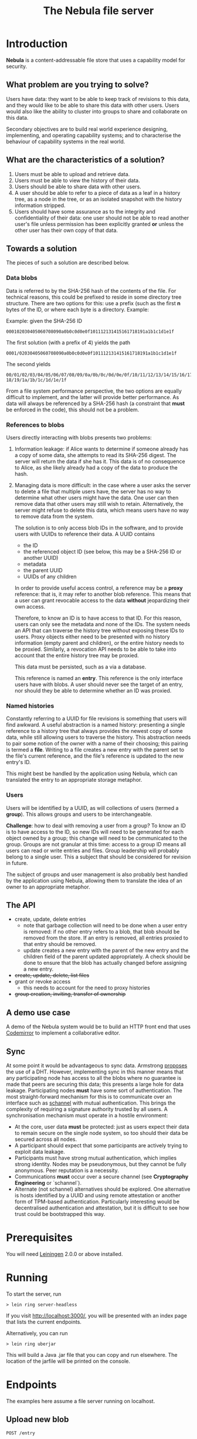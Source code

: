 #+TITLE: The Nebula file server

* Introduction

  *Nebula* is a content-addressable file store that uses a capability
  model for security.

** What problem are you trying to solve?

   Users have data: they want to be able to keep track of revisions to
   this data, and they would like to be able to share this data with
   other users. Users would also like the ability to cluster into
   groups to share and collaborate on this data.

   Secondary objectives are to build real world experience designing,
   implementing, and operating capability systems; and to characterise
   the behaviour of capability systems in the real world.

** What are the characteristics of a solution?

   1. Users must be able to upload and retrieve data.
   2. Users must be able to view the history of their data.
   3. Users should be able to share data with other users.
   4. A user should be able to refer to a piece of data as a leaf in a
      history tree, as a node in the tree, or as an isolated snapshot
      with the history information stripped.
   5. Users should have some assurance as to the integrity and
      confidentiality of their data: one user should not be able to
      read another user's file unless permission has been explicitly
      granted *or* unless the other user has their own copy of that
      data.

** Towards a solution

   The pieces of such a solution are described below.

*** Data blobs

   Data is referred to by the SHA-256 hash of the contents of the
   file. For technical reasons, this could be prefixed to reside in
   some directory tree structure. There are two options for this: use
   a prefix (such as the first *n* bytes of the ID, or where each byte
   is a directory. Example:

   Example: given the SHA-256 ID

#+BEGIN_EXAMPLE
000102030405060708090a0b0c0d0e0f101112131415161718191a1b1c1d1e1f
#+END_EXAMPLE


   The first solution (with a prefix of 4) yields the path

#+BEGIN_EXAMPLE
0001/02030405060708090a0b0c0d0e0f101112131415161718191a1b1c1d1e1f
#+END_EXAMPLE

   The second yields

#+BEGIN_EXAMPLE
00/01/02/03/04/05/06/07/08/09/0a/0b/0c/0d/0e/0f/10/11/12/13/14/15/16/17/\
18/19/1a/1b/1c/1d/1e/1f
#+END_EXAMPLE

    From a file system performance perspective, the two options are
    equally difficult to implement, and the latter will provide better
    performance. As data will always be referenced by a SHA-256 hash
    (a constraint that **must** be enforced in the code), this should
    not be a problem.

*** References to blobs

Users directly interacting with blobs presents two problems:

1. Information leakage: if Alice wants to determine if someone already
   has a copy of some data, she attempts to read its SHA-256
   digest. The server will return the data if she has it. This data is
   of no consequence to Alice, as she likely already had a copy of the
   data to produce the hash.
2. Managing data is more difficult: in the case where a user asks the
   server to delete a file that multiple users have, the server has no
   way to determine what other users might have the data. One user can
   then remove data that other users may still wish to
   retain. Alternatively, the server might refuse to delete this data,
   which means users have no way to remove data from the system.

   The solution is to only access blob IDs in the software, and to
   provide users with UUIDs to reference their data. A UUID contains

   + the ID
   + the referenced object ID (see below, this may be a SHA-256 ID or
     another UUID)
   + metadata
   + the parent UUID
   + UUIDs of any children

   In order to provide useful access control, a reference may be
   a *proxy* reference: that is, it may refer to another blob
   reference. This means that a user can grant revocable access to the
   data *without* jeopardizing their own access.

   Therefore, to know an ID is to have access to that ID. For this
   reason, users can only see the metadata and none of the IDs. The
   system needs an API that can traverse the history tree without
   exposing these IDs to users. Proxy objects either need to be
   presented with no history information (empty parent and children),
   or the entire history needs to be proxied. Similarly, a revocation
   API needs to be able to take into account that the entire history
   tree may be proxied.

   This data must be persisted, such as a via a database.

   This reference is named an *entry*. This reference is the only
   interface users have with blobs. A user should never see the target
   of an entry, nor should they be able to determine whether an ID was
   proxied.

*** Named histories

    Constantly referring to a UUID for file revisions is something
    that users will find awkward. A useful abstraction is a named
    history: presenting a single reference to a history tree that
    always provides the newest copy of some data, while still allowing
    users to traverse the history. This abstraction needs to pair some
    notion of the owner with a name of their choosing; this pairing is
    termed a *file*. Writing to a file creates a new entry with the
    parent set to the file's current reference, and the file's
    reference is updated to the new entry's ID.

    This might best be handled by the application using Nebula, which
    can translated the entry to an appropriate storage metaphor.

*** Users

    Users will be identified by a UUID, as will collections of users
    (termed a *group*). This allows groups and users to be
    interchangeable.

    *Challenge*: how to deal with removing a user from a group? To know
    an ID is to have access to the ID, so new IDs will need to be
    generated for each object owned by a group; this change will need to
    be communicated to the group. Groups are not granular at this time:
    access to a group ID means all users can read or write entries and
    files. Group leadership will probably belong to a single user. This a
    subject that should be considered for revision in future.

    The subject of groups and user management is also probably best
    handled by the application using Nebula, allowing them to
    translate the idea of an owner to an appropriate metaphor.

** The API

   + create, update, delete entries
     + note that garbage collection will need to be done when a user
       entry is removed: if no other entry refers to a blob, that blob
       should be removed from the store. If an entry is removed, all
       entries proxied to that entry should be removed.
     + update creates a new entry with the parent of the new entry and
       the children field of the parent updated appropriately. A check
       should be done to ensure that the blob has actually changed before
       assigning a new entry.
   + +create, update, delete, list files+
   + grant or revoke access
     + this needs to account for the need to proxy histories
   + +group creation, inviting, transfer of ownership+

** A demo use case

   A demo of the Nebula system would be to build an HTTP front end
   that uses [[https://codemirror.org/][Codemirror]] to implement a
   collaborative editor.

** Sync

   At some point it would be advantageous to sync data. Armstrong
   [[http://joearms.github.io/2015/03/12/The_web_of_names.html][proposes]] the use of a DHT. However, implementing sync in this
   manner means that any participating node has access to all the
   blobs where no guarantee is made that peers are securing this data;
   this presents a large hole for data leakage. Participating
   nodes **must** have some sort of authentication. The most
   straight-forward mechanism for this is to communicate over an
   interface such as [[https://kyleisom.net/projects/schannel/][schannel]] with mutual authentication. This brings
   the complexity of requiring a signature authority trusted by all
   users. A synchronisation mechanism must operate in a hostile
   environment:

   + At the core, user data *must* be protected: just as users expect
     their data to remain secure on the single node system, so too should
     their data be secured across all nodes.
   + A participant should expect that some participants are actively
     trying to exploit data leakage.
   + Participants must have strong mutual authentication, which implies
     strong identity. Nodes may be pseudonymous, but they cannot be fully
     anonymous. Peer reputation is a necessity.
   + Communications **must** occur over a secure channel (see
     *Cryptography Engineering* or `schannel`).
   + Alternate (not schannel) alternatives should be explored. One
     alternative is hosts identified by a UUID and using remote
     attestation or another form of TPM-based
     authentication. Particularly interesting would be decentralised
     authentication and attestation, but it is difficult to see how trust
     could be bootstrapped this way.

* Prerequisites

  You will need [[https://github.com/technomancy/leiningen][Leiningen]] 2.0.0 or above installed.

* Running

  To start the server, run

#+BEGIN_EXAMPLE
> lein ring server-headless
#+END_EXAMPLE

  If you visit [[http://localhost:3000/]], you will be presented with an
  index page that lists the current endpoints.

  Alternatively, you can run

#+BEGIN_EXAMPLE
> lein ring uberjar
#+END_EXAMPLE

  This will build a Java .jar file that you can copy and run
  elsewhere. The location of the jarfile will be printed on the
  console.

* Endpoints

The examples here assume a file server running on localhost.

** Upload new blob

   =POST /entry=

   This takes a "file" parameter; right now this is due to a
   limitation in my understanding of how Clojure's web libraries work.
   Eventually, this will be the request body and not a form.

#+BEGIN_EXAMPLE
> cat file.txt
> *** Hello, world.
> curl -F file=@file.txt localhost:3000/entry
#+END_EXAMPLE

   The endpoint will return the UUID of the file entry if the blob was
   uploaded successfully. This UUID is the only way for the user to
   access the file.

** Retrieve a blob

  =GET /entry/:uuid=

  This retrieves the blob referenced by UUID, if such an entry
  exists. For example, if the upload returned the UUID
  2181203d-7c99-4cf3-8461-f0702565819b,

#+BEGIN_EXAMPLE
> curl localhost:3000/entry/2181203d-7c99-4cf3-8461-f0702565819b
*** Hello, world
#+END_EXAMPLE

  would return the contents of the file.

  Files are currently returned as /application\/octet-stream/ right
  now. Some thought needs to be given to MIME-type handling (or
  whether that's something the file server needs to worry about.

** Update a blob

   =POST /entry/:uuid=

   This uploads a new blob, signifying that it is a modified version
   of the entry referenced by the UUID. This will upload the new blob
   and set its parent to UUID.

#+BEGIN_EXAMPLE
> cat file.txt
*** Hello, world!
> curl -X POST localhost:3000/entry/32805045-857e-451f-bf8a-f32199376a3f
32805045-857e-451f-bf8a-f32199376a3f
#+END_EXAMPLE

   On success, it will return the UUID for the child entry.

** Proxy an entry

   =GET /entry/:uuid/proxy=

   This creates a proxied file entry: it can be shared to other
   users. When access by those users should then be restricted, this
   proxy entry can be deleted without removing the owner's access to
   the file.

#+BEGIN_EXAMPLE
> curl localhost:3000/entry/32805045-857e-451f-bf8a-f32199376a3f/proxy
9b894ab7-0a16-44be-851f-74e6524ca575
#+END_EXAMPLE

   On success, it returns the UUID for the proxy entry.

** Delete an entry

   =DELETE /entry/:uuid=

   This removes the UUID referenced by UUID. Garbage collection is done to
   remove any stale references or orphaned proxy entries.

#+BEGIN_EXAMPLE
curl -X DELETE localhost:3000/entry/9b894ab7-0a16-44be-851f-74e6524ca575
#+END_EXAMPLE

** Retrieve entry information

   =GET /entry/:uuid/info=

   This retrieves information about an entry as a JSON-encoded dictionary.

#+BEGIN_EXAMPLE
> curl localhost:3000/entry/9b894ab7-0a16-44be-851f-74e6524ca575/info
{
    "children": null,
    "id": "9b894ab7-0a16-44be-851f-74e6524ca575",
    "metadata": {
        "created": 1426799481
    },
    "parent": null
}
#+END_EXAMPLE

* TODOs, thoughts, and considerations

  This isn't even an alpha right now. This is a development
  prototype. Things aren't expected to work quite right yet.

  + The interface is horrendous. The API is currently a very minimal
    version that either returns the data being requested, or returns
    "Not Found". The API should probably be JSON (or maybe transit?).
  + When an entry is deleted, Nebula doesn't currently check whether the
    parent still exists. The parent should probably be set to nil.
  + How cool would it be to have deltas? What would deltas look like?
    I imagine the API would be "/entry/:uuid/delta". GETting this
    would return the delta from the parent, while POSTing (or PUTting)
    would create a new entry with this delta applied.
  + Should some sort of capability be required to store files? If this
    is a UUID representing access rights, how should it be provided?
  + How should quotas be applied? Should the metadata contain the file
    size? Should owner be supplied in the metadata, or otherwise
    attached to the entry?
